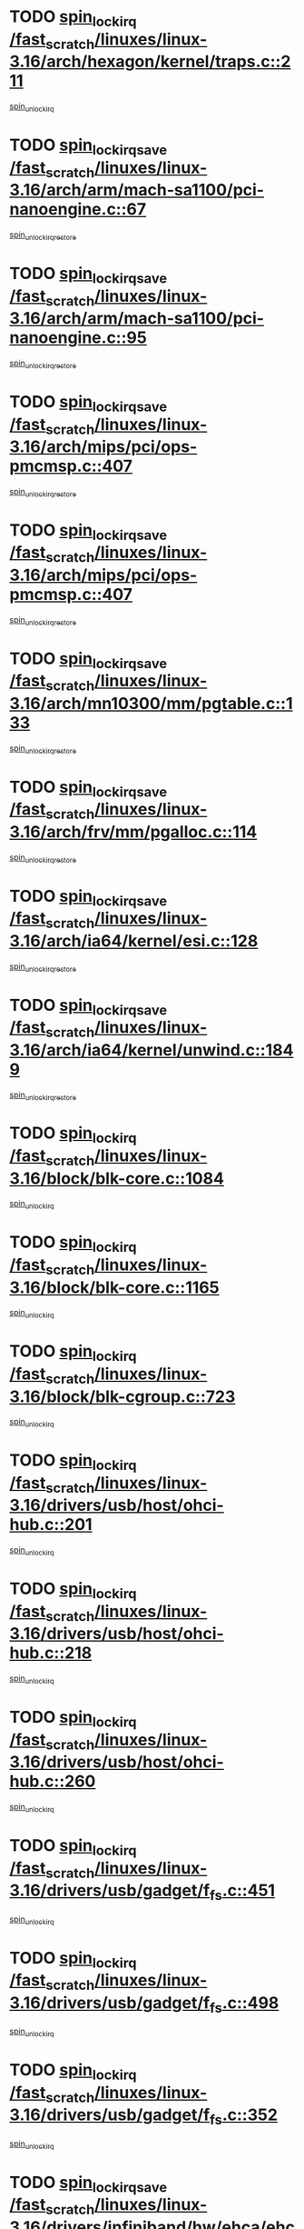 * TODO [[view:/fast_scratch/linuxes/linux-3.16/arch/hexagon/kernel/traps.c::face=ovl-face1::linb=211::colb=15::cole=24][spin_lock_irq /fast_scratch/linuxes/linux-3.16/arch/hexagon/kernel/traps.c::211]]
[[view:/fast_scratch/linuxes/linux-3.16/arch/hexagon/kernel/traps.c::face=ovl-face2::linb=217::colb=2::cole=8][spin_unlock_irq]]
* TODO [[view:/fast_scratch/linuxes/linux-3.16/arch/arm/mach-sa1100/pci-nanoengine.c::face=ovl-face1::linb=67::colb=19::cole=29][spin_lock_irqsave /fast_scratch/linuxes/linux-3.16/arch/arm/mach-sa1100/pci-nanoengine.c::67]]
[[view:/fast_scratch/linuxes/linux-3.16/arch/arm/mach-sa1100/pci-nanoengine.c::face=ovl-face2::linb=71::colb=2::cole=8][spin_unlock_irqrestore]]
* TODO [[view:/fast_scratch/linuxes/linux-3.16/arch/arm/mach-sa1100/pci-nanoengine.c::face=ovl-face1::linb=95::colb=19::cole=29][spin_lock_irqsave /fast_scratch/linuxes/linux-3.16/arch/arm/mach-sa1100/pci-nanoengine.c::95]]
[[view:/fast_scratch/linuxes/linux-3.16/arch/arm/mach-sa1100/pci-nanoengine.c::face=ovl-face2::linb=99::colb=2::cole=8][spin_unlock_irqrestore]]
* TODO [[view:/fast_scratch/linuxes/linux-3.16/arch/mips/pci/ops-pmcmsp.c::face=ovl-face1::linb=407::colb=19::cole=29][spin_lock_irqsave /fast_scratch/linuxes/linux-3.16/arch/mips/pci/ops-pmcmsp.c::407]]
[[view:/fast_scratch/linuxes/linux-3.16/arch/mips/pci/ops-pmcmsp.c::face=ovl-face2::linb=465::colb=2::cole=8][spin_unlock_irqrestore]]
* TODO [[view:/fast_scratch/linuxes/linux-3.16/arch/mips/pci/ops-pmcmsp.c::face=ovl-face1::linb=407::colb=19::cole=29][spin_lock_irqsave /fast_scratch/linuxes/linux-3.16/arch/mips/pci/ops-pmcmsp.c::407]]
[[view:/fast_scratch/linuxes/linux-3.16/arch/mips/pci/ops-pmcmsp.c::face=ovl-face2::linb=475::colb=1::cole=7][spin_unlock_irqrestore]]
* TODO [[view:/fast_scratch/linuxes/linux-3.16/arch/mn10300/mm/pgtable.c::face=ovl-face1::linb=133::colb=20::cole=29][spin_lock_irqsave /fast_scratch/linuxes/linux-3.16/arch/mn10300/mm/pgtable.c::133]]
[[view:/fast_scratch/linuxes/linux-3.16/arch/mn10300/mm/pgtable.c::face=ovl-face2::linb=140::colb=2::cole=8][spin_unlock_irqrestore]]
* TODO [[view:/fast_scratch/linuxes/linux-3.16/arch/frv/mm/pgalloc.c::face=ovl-face1::linb=114::colb=20::cole=29][spin_lock_irqsave /fast_scratch/linuxes/linux-3.16/arch/frv/mm/pgalloc.c::114]]
[[view:/fast_scratch/linuxes/linux-3.16/arch/frv/mm/pgalloc.c::face=ovl-face2::linb=121::colb=2::cole=8][spin_unlock_irqrestore]]
* TODO [[view:/fast_scratch/linuxes/linux-3.16/arch/ia64/kernel/esi.c::face=ovl-face1::linb=128::colb=23::cole=32][spin_lock_irqsave /fast_scratch/linuxes/linux-3.16/arch/ia64/kernel/esi.c::128]]
[[view:/fast_scratch/linuxes/linux-3.16/arch/ia64/kernel/esi.c::face=ovl-face2::linb=143::colb=4::cole=10][spin_unlock_irqrestore]]
* TODO [[view:/fast_scratch/linuxes/linux-3.16/arch/ia64/kernel/unwind.c::face=ovl-face1::linb=1849::colb=20::cole=29][spin_lock_irqsave /fast_scratch/linuxes/linux-3.16/arch/ia64/kernel/unwind.c::1849]]
[[view:/fast_scratch/linuxes/linux-3.16/arch/ia64/kernel/unwind.c::face=ovl-face2::linb=1870::colb=1::cole=7][spin_unlock_irqrestore]]
* TODO [[view:/fast_scratch/linuxes/linux-3.16/block/blk-core.c::face=ovl-face1::linb=1084::colb=15::cole=28][spin_lock_irq /fast_scratch/linuxes/linux-3.16/block/blk-core.c::1084]]
[[view:/fast_scratch/linuxes/linux-3.16/block/blk-core.c::face=ovl-face2::linb=1097::colb=1::cole=7][spin_unlock_irq]]
* TODO [[view:/fast_scratch/linuxes/linux-3.16/block/blk-core.c::face=ovl-face1::linb=1165::colb=15::cole=28][spin_lock_irq /fast_scratch/linuxes/linux-3.16/block/blk-core.c::1165]]
[[view:/fast_scratch/linuxes/linux-3.16/block/blk-core.c::face=ovl-face2::linb=1171::colb=1::cole=7][spin_unlock_irq]]
* TODO [[view:/fast_scratch/linuxes/linux-3.16/block/blk-cgroup.c::face=ovl-face1::linb=723::colb=15::cole=38][spin_lock_irq /fast_scratch/linuxes/linux-3.16/block/blk-cgroup.c::723]]
[[view:/fast_scratch/linuxes/linux-3.16/block/blk-cgroup.c::face=ovl-face2::linb=751::colb=1::cole=7][spin_unlock_irq]]
* TODO [[view:/fast_scratch/linuxes/linux-3.16/drivers/usb/host/ohci-hub.c::face=ovl-face1::linb=201::colb=18::cole=29][spin_lock_irq /fast_scratch/linuxes/linux-3.16/drivers/usb/host/ohci-hub.c::201]]
[[view:/fast_scratch/linuxes/linux-3.16/drivers/usb/host/ohci-hub.c::face=ovl-face2::linb=203::colb=2::cole=8][spin_unlock_irq]]
* TODO [[view:/fast_scratch/linuxes/linux-3.16/drivers/usb/host/ohci-hub.c::face=ovl-face1::linb=218::colb=16::cole=27][spin_lock_irq /fast_scratch/linuxes/linux-3.16/drivers/usb/host/ohci-hub.c::218]]
[[view:/fast_scratch/linuxes/linux-3.16/drivers/usb/host/ohci-hub.c::face=ovl-face2::linb=219::colb=2::cole=8][spin_unlock_irq]]
* TODO [[view:/fast_scratch/linuxes/linux-3.16/drivers/usb/host/ohci-hub.c::face=ovl-face1::linb=260::colb=17::cole=28][spin_lock_irq /fast_scratch/linuxes/linux-3.16/drivers/usb/host/ohci-hub.c::260]]
[[view:/fast_scratch/linuxes/linux-3.16/drivers/usb/host/ohci-hub.c::face=ovl-face2::linb=297::colb=1::cole=7][spin_unlock_irq]]
* TODO [[view:/fast_scratch/linuxes/linux-3.16/drivers/usb/gadget/f_fs.c::face=ovl-face1::linb=451::colb=15::cole=34][spin_lock_irq /fast_scratch/linuxes/linux-3.16/drivers/usb/gadget/f_fs.c::451]]
[[view:/fast_scratch/linuxes/linux-3.16/drivers/usb/gadget/f_fs.c::face=ovl-face2::linb=476::colb=2::cole=8][spin_unlock_irq]]
* TODO [[view:/fast_scratch/linuxes/linux-3.16/drivers/usb/gadget/f_fs.c::face=ovl-face1::linb=498::colb=16::cole=35][spin_lock_irq /fast_scratch/linuxes/linux-3.16/drivers/usb/gadget/f_fs.c::498]]
[[view:/fast_scratch/linuxes/linux-3.16/drivers/usb/gadget/f_fs.c::face=ovl-face2::linb=522::colb=1::cole=7][spin_unlock_irq]]
* TODO [[view:/fast_scratch/linuxes/linux-3.16/drivers/usb/gadget/f_fs.c::face=ovl-face1::linb=352::colb=16::cole=35][spin_lock_irq /fast_scratch/linuxes/linux-3.16/drivers/usb/gadget/f_fs.c::352]]
[[view:/fast_scratch/linuxes/linux-3.16/drivers/usb/gadget/f_fs.c::face=ovl-face2::linb=384::colb=1::cole=7][spin_unlock_irq]]
* TODO [[view:/fast_scratch/linuxes/linux-3.16/drivers/infiniband/hw/ehca/ehca_qp.c::face=ovl-face1::linb=1397::colb=21::cole=39][spin_lock_irqsave /fast_scratch/linuxes/linux-3.16/drivers/infiniband/hw/ehca/ehca_qp.c::1397]]
[[view:/fast_scratch/linuxes/linux-3.16/drivers/infiniband/hw/ehca/ehca_qp.c::face=ovl-face2::linb=1775::colb=1::cole=7][spin_unlock_irqrestore]]
* TODO [[view:/fast_scratch/linuxes/linux-3.16/drivers/scsi/pmcraid.c::face=ovl-face1::linb=2414::colb=19::cole=45][spin_lock_irqsave /fast_scratch/linuxes/linux-3.16/drivers/scsi/pmcraid.c::2414]]
[[view:/fast_scratch/linuxes/linux-3.16/drivers/scsi/pmcraid.c::face=ovl-face2::linb=2467::colb=1::cole=7][spin_unlock_irqrestore]]
* TODO [[view:/fast_scratch/linuxes/linux-3.16/drivers/scsi/pmcraid.c::face=ovl-face1::linb=2424::colb=20::cole=46][spin_lock_irqsave /fast_scratch/linuxes/linux-3.16/drivers/scsi/pmcraid.c::2424]]
[[view:/fast_scratch/linuxes/linux-3.16/drivers/scsi/pmcraid.c::face=ovl-face2::linb=2467::colb=1::cole=7][spin_unlock_irqrestore]]
* TODO [[view:/fast_scratch/linuxes/linux-3.16/drivers/scsi/aacraid/commsup.c::face=ovl-face1::linb=1387::colb=16::cole=31][spin_lock_irq /fast_scratch/linuxes/linux-3.16/drivers/scsi/aacraid/commsup.c::1387]]
[[view:/fast_scratch/linuxes/linux-3.16/drivers/scsi/aacraid/commsup.c::face=ovl-face2::linb=1389::colb=1::cole=7][spin_unlock_irq]]
* TODO [[view:/fast_scratch/linuxes/linux-3.16/drivers/scsi/wd7000.c::face=ovl-face1::linb=856::colb=15::cole=30][spin_lock_irq /fast_scratch/linuxes/linux-3.16/drivers/scsi/wd7000.c::856]]
[[view:/fast_scratch/linuxes/linux-3.16/drivers/scsi/wd7000.c::face=ovl-face2::linb=857::colb=1::cole=7][spin_unlock_irq]]
* TODO [[view:/fast_scratch/linuxes/linux-3.16/drivers/scsi/dpt_i2o.c::face=ovl-face1::linb=1250::colb=17::cole=38][spin_lock_irq /fast_scratch/linuxes/linux-3.16/drivers/scsi/dpt_i2o.c::1250]]
[[view:/fast_scratch/linuxes/linux-3.16/drivers/scsi/dpt_i2o.c::face=ovl-face2::linb=1257::colb=2::cole=8][spin_unlock_irq]]
* TODO [[view:/fast_scratch/linuxes/linux-3.16/drivers/scsi/dpt_i2o.c::face=ovl-face1::linb=1250::colb=17::cole=38][spin_lock_irq /fast_scratch/linuxes/linux-3.16/drivers/scsi/dpt_i2o.c::1250]]
[[view:/fast_scratch/linuxes/linux-3.16/drivers/scsi/dpt_i2o.c::face=ovl-face2::linb=1280::colb=1::cole=7][spin_unlock_irq]]
* TODO [[view:/fast_scratch/linuxes/linux-3.16/drivers/scsi/a100u2w.c::face=ovl-face1::linb=603::colb=19::cole=43][spin_lock_irqsave /fast_scratch/linuxes/linux-3.16/drivers/scsi/a100u2w.c::603]]
[[view:/fast_scratch/linuxes/linux-3.16/drivers/scsi/a100u2w.c::face=ovl-face2::linb=652::colb=1::cole=7][spin_unlock_irqrestore]]
* TODO [[view:/fast_scratch/linuxes/linux-3.16/drivers/s390/net/ctcm_mpc.c::face=ovl-face1::linb=1809::colb=20::cole=45][spin_lock_irqsave /fast_scratch/linuxes/linux-3.16/drivers/s390/net/ctcm_mpc.c::1809]]
[[view:/fast_scratch/linuxes/linux-3.16/drivers/s390/net/ctcm_mpc.c::face=ovl-face2::linb=1828::colb=1::cole=7][spin_unlock_irqrestore]]
* TODO [[view:/fast_scratch/linuxes/linux-3.16/drivers/rtc/rtc-pm8xxx.c::face=ovl-face1::linb=89::colb=19::cole=41][spin_lock_irqsave /fast_scratch/linuxes/linux-3.16/drivers/rtc/rtc-pm8xxx.c::89]]
[[view:/fast_scratch/linuxes/linux-3.16/drivers/rtc/rtc-pm8xxx.c::face=ovl-face2::linb=141::colb=1::cole=7][spin_unlock_irqrestore]]
* TODO [[view:/fast_scratch/linuxes/linux-3.16/drivers/tty/isicom.c::face=ovl-face1::linb=243::colb=20::cole=36][spin_lock_irqsave /fast_scratch/linuxes/linux-3.16/drivers/tty/isicom.c::243]]
[[view:/fast_scratch/linuxes/linux-3.16/drivers/tty/isicom.c::face=ovl-face2::linb=246::colb=4::cole=10][spin_unlock_irqrestore]]
* TODO [[view:/fast_scratch/linuxes/linux-3.16/drivers/block/drbd/drbd_main.c::face=ovl-face1::linb=392::colb=19::cole=31][spin_lock_irqsave /fast_scratch/linuxes/linux-3.16/drivers/block/drbd/drbd_main.c::392]]
[[view:/fast_scratch/linuxes/linux-3.16/drivers/block/drbd/drbd_main.c::face=ovl-face2::linb=446::colb=1::cole=7][spin_unlock_irqrestore]]
* TODO [[view:/fast_scratch/linuxes/linux-3.16/drivers/target/target_core_pscsi.c::face=ovl-face1::linb=532::colb=15::cole=28][spin_lock_irq /fast_scratch/linuxes/linux-3.16/drivers/target/target_core_pscsi.c::532]]
[[view:/fast_scratch/linuxes/linux-3.16/drivers/target/target_core_pscsi.c::face=ovl-face2::linb=563::colb=3::cole=9][spin_unlock_irq]]
* TODO [[view:/fast_scratch/linuxes/linux-3.16/drivers/target/target_core_pscsi.c::face=ovl-face1::linb=532::colb=15::cole=28][spin_lock_irq /fast_scratch/linuxes/linux-3.16/drivers/target/target_core_pscsi.c::532]]
[[view:/fast_scratch/linuxes/linux-3.16/drivers/target/target_core_pscsi.c::face=ovl-face2::linb=565::colb=2::cole=8][spin_unlock_irq]]
* TODO [[view:/fast_scratch/linuxes/linux-3.16/drivers/firmware/efi/vars.c::face=ovl-face1::linb=536::colb=15::cole=31][spin_lock_irq /fast_scratch/linuxes/linux-3.16/drivers/firmware/efi/vars.c::536]]
[[view:/fast_scratch/linuxes/linux-3.16/drivers/firmware/efi/vars.c::face=ovl-face2::linb=546::colb=1::cole=7][spin_unlock_irq]]
* TODO [[view:/fast_scratch/linuxes/linux-3.16/drivers/firmware/efi/vars.c::face=ovl-face1::linb=816::colb=15::cole=31][spin_lock_irq /fast_scratch/linuxes/linux-3.16/drivers/firmware/efi/vars.c::816]]
[[view:/fast_scratch/linuxes/linux-3.16/drivers/firmware/efi/vars.c::face=ovl-face2::linb=859::colb=2::cole=8][spin_unlock_irq]]
* TODO [[view:/fast_scratch/linuxes/linux-3.16/drivers/firmware/efi/vars.c::face=ovl-face1::linb=816::colb=15::cole=31][spin_lock_irq /fast_scratch/linuxes/linux-3.16/drivers/firmware/efi/vars.c::816]]
[[view:/fast_scratch/linuxes/linux-3.16/drivers/firmware/efi/vars.c::face=ovl-face2::linb=861::colb=1::cole=7][spin_unlock_irq]]
* TODO [[view:/fast_scratch/linuxes/linux-3.16/drivers/gpu/drm/nouveau/core/core/engctx.c::face=ovl-face1::linb=232::colb=19::cole=32][spin_lock_irqsave /fast_scratch/linuxes/linux-3.16/drivers/gpu/drm/nouveau/core/core/engctx.c::232]]
[[view:/fast_scratch/linuxes/linux-3.16/drivers/gpu/drm/nouveau/core/core/engctx.c::face=ovl-face2::linb=236::colb=3::cole=9][spin_unlock_irqrestore]]
* TODO [[view:/fast_scratch/linuxes/linux-3.16/drivers/base/devres.c::face=ovl-face1::linb=654::colb=19::cole=36][spin_lock_irqsave /fast_scratch/linuxes/linux-3.16/drivers/base/devres.c::654]]
[[view:/fast_scratch/linuxes/linux-3.16/drivers/base/devres.c::face=ovl-face2::linb=670::colb=1::cole=7][spin_unlock_irqrestore]]
* TODO [[view:/fast_scratch/linuxes/linux-3.16/drivers/base/power/runtime.c::face=ovl-face1::linb=285::colb=16::cole=32][spin_lock_irq /fast_scratch/linuxes/linux-3.16/drivers/base/power/runtime.c::285]]
[[view:/fast_scratch/linuxes/linux-3.16/drivers/base/power/runtime.c::face=ovl-face2::linb=287::colb=1::cole=7][spin_lock]]
* TODO [[view:/fast_scratch/linuxes/linux-3.16/drivers/base/power/runtime.c::face=ovl-face1::linb=667::colb=17::cole=33][spin_lock_irq /fast_scratch/linuxes/linux-3.16/drivers/base/power/runtime.c::667]]
[[view:/fast_scratch/linuxes/linux-3.16/drivers/base/power/runtime.c::face=ovl-face2::linb=768::colb=1::cole=7][spin_lock]]
* TODO [[view:/fast_scratch/linuxes/linux-3.16/drivers/base/power/runtime.c::face=ovl-face1::linb=763::colb=16::cole=32][spin_lock_irq /fast_scratch/linuxes/linux-3.16/drivers/base/power/runtime.c::763]]
[[view:/fast_scratch/linuxes/linux-3.16/drivers/base/power/runtime.c::face=ovl-face2::linb=768::colb=1::cole=7][spin_lock]]
* TODO [[view:/fast_scratch/linuxes/linux-3.16/drivers/base/power/runtime.c::face=ovl-face1::linb=498::colb=17::cole=33][spin_lock_irq /fast_scratch/linuxes/linux-3.16/drivers/base/power/runtime.c::498]]
[[view:/fast_scratch/linuxes/linux-3.16/drivers/base/power/runtime.c::face=ovl-face2::linb=557::colb=1::cole=7][spin_lock]]
* TODO [[view:/fast_scratch/linuxes/linux-3.16/drivers/staging/silicom/bpctl_mod.c::face=ovl-face1::linb=932::colb=19::cole=46][spin_lock_irqsave /fast_scratch/linuxes/linux-3.16/drivers/staging/silicom/bpctl_mod.c::932]]
[[view:/fast_scratch/linuxes/linux-3.16/drivers/staging/silicom/bpctl_mod.c::face=ovl-face2::linb=939::colb=3::cole=9][spin_unlock_irqrestore]]
* TODO [[view:/fast_scratch/linuxes/linux-3.16/drivers/staging/silicom/bpctl_mod.c::face=ovl-face1::linb=932::colb=19::cole=46][spin_lock_irqsave /fast_scratch/linuxes/linux-3.16/drivers/staging/silicom/bpctl_mod.c::932]]
[[view:/fast_scratch/linuxes/linux-3.16/drivers/staging/silicom/bpctl_mod.c::face=ovl-face2::linb=1191::colb=1::cole=7][spin_unlock_irqrestore]]
* TODO [[view:/fast_scratch/linuxes/linux-3.16/drivers/staging/silicom/bpctl_mod.c::face=ovl-face1::linb=1483::colb=19::cole=46][spin_lock_irqsave /fast_scratch/linuxes/linux-3.16/drivers/staging/silicom/bpctl_mod.c::1483]]
[[view:/fast_scratch/linuxes/linux-3.16/drivers/staging/silicom/bpctl_mod.c::face=ovl-face2::linb=1507::colb=1::cole=7][spin_unlock_irqrestore]]
* TODO [[view:/fast_scratch/linuxes/linux-3.16/drivers/staging/silicom/bpctl_mod.c::face=ovl-face1::linb=1202::colb=19::cole=46][spin_lock_irqsave /fast_scratch/linuxes/linux-3.16/drivers/staging/silicom/bpctl_mod.c::1202]]
[[view:/fast_scratch/linuxes/linux-3.16/drivers/staging/silicom/bpctl_mod.c::face=ovl-face2::linb=1211::colb=3::cole=9][spin_unlock_irqrestore]]
* TODO [[view:/fast_scratch/linuxes/linux-3.16/drivers/staging/silicom/bpctl_mod.c::face=ovl-face1::linb=1202::colb=19::cole=46][spin_lock_irqsave /fast_scratch/linuxes/linux-3.16/drivers/staging/silicom/bpctl_mod.c::1202]]
[[view:/fast_scratch/linuxes/linux-3.16/drivers/staging/silicom/bpctl_mod.c::face=ovl-face2::linb=1407::colb=1::cole=7][spin_unlock_irqrestore]]
* TODO [[view:/fast_scratch/linuxes/linux-3.16/drivers/staging/octeon/ethernet-rgmii.c::face=ovl-face1::linb=63::colb=20::cole=41][spin_lock_irqsave /fast_scratch/linuxes/linux-3.16/drivers/staging/octeon/ethernet-rgmii.c::63]]
[[view:/fast_scratch/linuxes/linux-3.16/drivers/staging/octeon/ethernet-rgmii.c::face=ovl-face2::linb=132::colb=2::cole=8][spin_unlock_irqrestore]]
* TODO [[view:/fast_scratch/linuxes/linux-3.16/drivers/staging/unisys/uislib/uisqueue.c::face=ovl-face1::linb=88::colb=19::cole=23][spin_lock_irqsave /fast_scratch/linuxes/linux-3.16/drivers/staging/unisys/uislib/uisqueue.c::88]]
[[view:/fast_scratch/linuxes/linux-3.16/drivers/staging/unisys/uislib/uisqueue.c::face=ovl-face2::linb=118::colb=1::cole=7][spin_unlock_irqrestore]]
* TODO [[view:/fast_scratch/linuxes/linux-3.16/drivers/staging/lustre/lustre/libcfs/linux/linux-tracefile.c::face=ovl-face1::linb=163::colb=16::cole=30][spin_lock_irq /fast_scratch/linuxes/linux-3.16/drivers/staging/lustre/lustre/libcfs/linux/linux-tracefile.c::163]]
[[view:/fast_scratch/linuxes/linux-3.16/drivers/staging/lustre/lustre/libcfs/linux/linux-tracefile.c::face=ovl-face2::linb=166::colb=1::cole=7][spin_lock]]
* TODO [[view:/fast_scratch/linuxes/linux-3.16/drivers/staging/lustre/lustre/libcfs/linux/linux-tracefile.c::face=ovl-face1::linb=163::colb=16::cole=30][spin_lock_irq /fast_scratch/linuxes/linux-3.16/drivers/staging/lustre/lustre/libcfs/linux/linux-tracefile.c::163]]
[[view:/fast_scratch/linuxes/linux-3.16/drivers/staging/lustre/lustre/libcfs/linux/linux-tracefile.c::face=ovl-face2::linb=166::colb=1::cole=7][spin_lock_bh]]
* TODO [[view:/fast_scratch/linuxes/linux-3.16/drivers/staging/lustre/lustre/libcfs/linux/linux-tracefile.c::face=ovl-face1::linb=159::colb=20::cole=34][spin_lock_irqsave /fast_scratch/linuxes/linux-3.16/drivers/staging/lustre/lustre/libcfs/linux/linux-tracefile.c::159]]
[[view:/fast_scratch/linuxes/linux-3.16/drivers/staging/lustre/lustre/libcfs/linux/linux-tracefile.c::face=ovl-face2::linb=166::colb=1::cole=7][spin_lock]]
* TODO [[view:/fast_scratch/linuxes/linux-3.16/drivers/staging/lustre/lustre/libcfs/linux/linux-tracefile.c::face=ovl-face1::linb=159::colb=20::cole=34][spin_lock_irqsave /fast_scratch/linuxes/linux-3.16/drivers/staging/lustre/lustre/libcfs/linux/linux-tracefile.c::159]]
[[view:/fast_scratch/linuxes/linux-3.16/drivers/staging/lustre/lustre/libcfs/linux/linux-tracefile.c::face=ovl-face2::linb=166::colb=1::cole=7][spin_lock_bh]]
* TODO [[view:/fast_scratch/linuxes/linux-3.16/drivers/staging/lustre/lustre/include/lprocfs_status.h::face=ovl-face1::linb=398::colb=22::cole=37][spin_lock_irqsave /fast_scratch/linuxes/linux-3.16/drivers/staging/lustre/lustre/include/lprocfs_status.h::398]]
[[view:/fast_scratch/linuxes/linux-3.16/drivers/staging/lustre/lustre/include/lprocfs_status.h::face=ovl-face2::linb=401::colb=3::cole=9][spin_lock]]
* TODO [[view:/fast_scratch/linuxes/linux-3.16/drivers/staging/lustre/lustre/include/lprocfs_status.h::face=ovl-face1::linb=418::colb=22::cole=37][spin_lock_irqsave /fast_scratch/linuxes/linux-3.16/drivers/staging/lustre/lustre/include/lprocfs_status.h::418]]
[[view:/fast_scratch/linuxes/linux-3.16/drivers/staging/lustre/lustre/include/lprocfs_status.h::face=ovl-face2::linb=421::colb=3::cole=9][spin_lock]]
* TODO [[view:/fast_scratch/linuxes/linux-3.16/drivers/net/ethernet/natsemi/ns83820.c::face=ovl-face1::linb=564::colb=20::cole=38][spin_lock_irqsave /fast_scratch/linuxes/linux-3.16/drivers/net/ethernet/natsemi/ns83820.c::564]]
[[view:/fast_scratch/linuxes/linux-3.16/drivers/net/ethernet/natsemi/ns83820.c::face=ovl-face2::linb=588::colb=1::cole=7][spin_unlock_irqrestore]]
* TODO [[view:/fast_scratch/linuxes/linux-3.16/drivers/net/wireless/mwifiex/wmm.c::face=ovl-face1::linb=1233::colb=19::cole=46][spin_lock_irqsave /fast_scratch/linuxes/linux-3.16/drivers/net/wireless/mwifiex/wmm.c::1233]]
[[view:/fast_scratch/linuxes/linux-3.16/drivers/net/wireless/mwifiex/wmm.c::face=ovl-face2::linb=1243::colb=2::cole=8][spin_unlock_irqrestore]]
* TODO [[view:/fast_scratch/linuxes/linux-3.16/drivers/net/wireless/mwifiex/wmm.c::face=ovl-face1::linb=1233::colb=19::cole=46][spin_lock_irqsave /fast_scratch/linuxes/linux-3.16/drivers/net/wireless/mwifiex/wmm.c::1233]]
[[view:/fast_scratch/linuxes/linux-3.16/drivers/net/wireless/mwifiex/wmm.c::face=ovl-face2::linb=1289::colb=1::cole=7][spin_unlock_irqrestore]]
* TODO [[view:/fast_scratch/linuxes/linux-3.16/drivers/net/irda/w83977af_ir.c::face=ovl-face1::linb=715::colb=19::cole=30][spin_lock_irqsave /fast_scratch/linuxes/linux-3.16/drivers/net/irda/w83977af_ir.c::715]]
[[view:/fast_scratch/linuxes/linux-3.16/drivers/net/irda/w83977af_ir.c::face=ovl-face2::linb=748::colb=1::cole=7][spin_unlock_irqrestore]]
* TODO [[view:/fast_scratch/linuxes/linux-3.16/include/linux/kref.h::face=ovl-face1::linb=124::colb=19::cole=23][spin_lock_irqsave /fast_scratch/linuxes/linux-3.16/include/linux/kref.h::124]]
[[view:/fast_scratch/linuxes/linux-3.16/include/linux/kref.h::face=ovl-face2::linb=128::colb=2::cole=8][spin_unlock_irqrestore]]
* TODO [[view:/fast_scratch/linuxes/linux-3.16/kernel/debug/kdb/kdb_io.c::face=ovl-face1::linb=577::colb=20::cole=36][spin_lock_irqsave /fast_scratch/linuxes/linux-3.16/kernel/debug/kdb/kdb_io.c::577]]
[[view:/fast_scratch/linuxes/linux-3.16/kernel/debug/kdb/kdb_io.c::face=ovl-face2::linb=838::colb=1::cole=7][spin_unlock_irqrestore]]
* TODO [[view:/fast_scratch/linuxes/linux-3.16/kernel/timer.c::face=ovl-face1::linb=734::colb=21::cole=32][spin_lock_irqsave /fast_scratch/linuxes/linux-3.16/kernel/timer.c::734]]
[[view:/fast_scratch/linuxes/linux-3.16/kernel/timer.c::face=ovl-face2::linb=736::colb=4::cole=10][spin_unlock_irqrestore]]
* TODO [[view:/fast_scratch/linuxes/linux-3.16/kernel/posix-timers.c::face=ovl-face1::linb=697::colb=20::cole=34][spin_lock_irqsave /fast_scratch/linuxes/linux-3.16/kernel/posix-timers.c::697]]
[[view:/fast_scratch/linuxes/linux-3.16/kernel/posix-timers.c::face=ovl-face2::linb=700::colb=3::cole=9][spin_unlock_irqrestore]]
* TODO [[view:/fast_scratch/linuxes/linux-3.16/mm/compaction.c::face=ovl-face1::linb=221::colb=20::cole=24][spin_lock_irqsave /fast_scratch/linuxes/linux-3.16/mm/compaction.c::221]]
[[view:/fast_scratch/linuxes/linux-3.16/mm/compaction.c::face=ovl-face2::linb=222::colb=1::cole=7][spin_unlock_irqrestore]]
* TODO [[view:/fast_scratch/linuxes/linux-3.16/mm/slub.c::face=ovl-face1::linb=2594::colb=22::cole=35][spin_lock_irqsave /fast_scratch/linuxes/linux-3.16/mm/slub.c::2594]]
[[view:/fast_scratch/linuxes/linux-3.16/mm/slub.c::face=ovl-face2::linb=2620::colb=16::cole=22][spin_unlock_irqrestore]]
* TODO [[view:/fast_scratch/linuxes/linux-3.16/mm/slub.c::face=ovl-face1::linb=1112::colb=19::cole=32][spin_lock_irqsave /fast_scratch/linuxes/linux-3.16/mm/slub.c::1112]]
[[view:/fast_scratch/linuxes/linux-3.16/mm/slub.c::face=ovl-face2::linb=1155::colb=1::cole=7][spin_unlock_irqrestore]]
* TODO [[view:/fast_scratch/linuxes/linux-3.16/net/atm/lec.c::face=ovl-face1::linb=896::colb=20::cole=39][spin_lock_irqsave /fast_scratch/linuxes/linux-3.16/net/atm/lec.c::896]]
[[view:/fast_scratch/linuxes/linux-3.16/net/atm/lec.c::face=ovl-face2::linb=904::colb=1::cole=7][spin_unlock_irqrestore]]
* TODO [[view:/fast_scratch/linuxes/linux-3.16/net/irda/irlmp.c::face=ovl-face1::linb=1875::colb=15::cole=42][spin_lock_irq /fast_scratch/linuxes/linux-3.16/net/irda/irlmp.c::1875]]
[[view:/fast_scratch/linuxes/linux-3.16/net/irda/irlmp.c::face=ovl-face2::linb=1881::colb=3::cole=9][spin_unlock_irq]]
